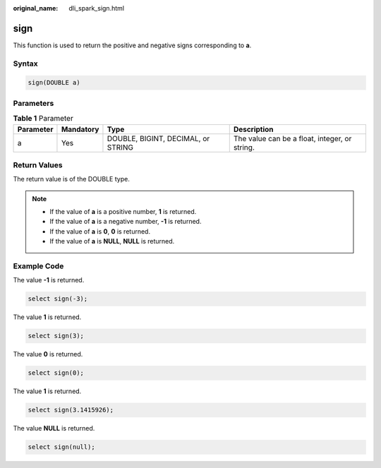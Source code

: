 :original_name: dli_spark_sign.html

.. _dli_spark_sign:

sign
====

This function is used to return the positive and negative signs corresponding to **a**.

Syntax
------

.. code-block::

   sign(DOUBLE a)

Parameters
----------

.. table:: **Table 1** Parameter

   +-----------+-----------+------------------------------------+-----------------------------------------------+
   | Parameter | Mandatory | Type                               | Description                                   |
   +===========+===========+====================================+===============================================+
   | a         | Yes       | DOUBLE, BIGINT, DECIMAL, or STRING | The value can be a float, integer, or string. |
   +-----------+-----------+------------------------------------+-----------------------------------------------+

Return Values
-------------

The return value is of the DOUBLE type.

.. note::

   -  If the value of **a** is a positive number, **1** is returned.
   -  If the value of **a** is a negative number, **-1** is returned.
   -  If the value of **a** is **0**, **0** is returned.
   -  If the value of **a** is **NULL**, **NULL** is returned.

Example Code
------------

The value **-1** is returned.

.. code-block::

   select sign(-3);

The value **1** is returned.

.. code-block::

   select sign(3);

The value **0** is returned.

.. code-block::

   select sign(0);

The value **1** is returned.

.. code-block::

   select sign(3.1415926);

The value **NULL** is returned.

.. code-block::

   select sign(null);
